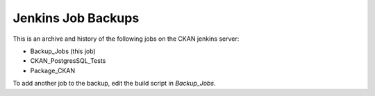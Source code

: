 Jenkins Job Backups
===================

This is an archive and history of the following jobs on the CKAN jenkins server:

* Backup_Jobs (this job)
* CKAN_PostgresSQL_Tests
* Package_CKAN

To add another job to the backup, edit the build script in *Backup_Jobs*.
